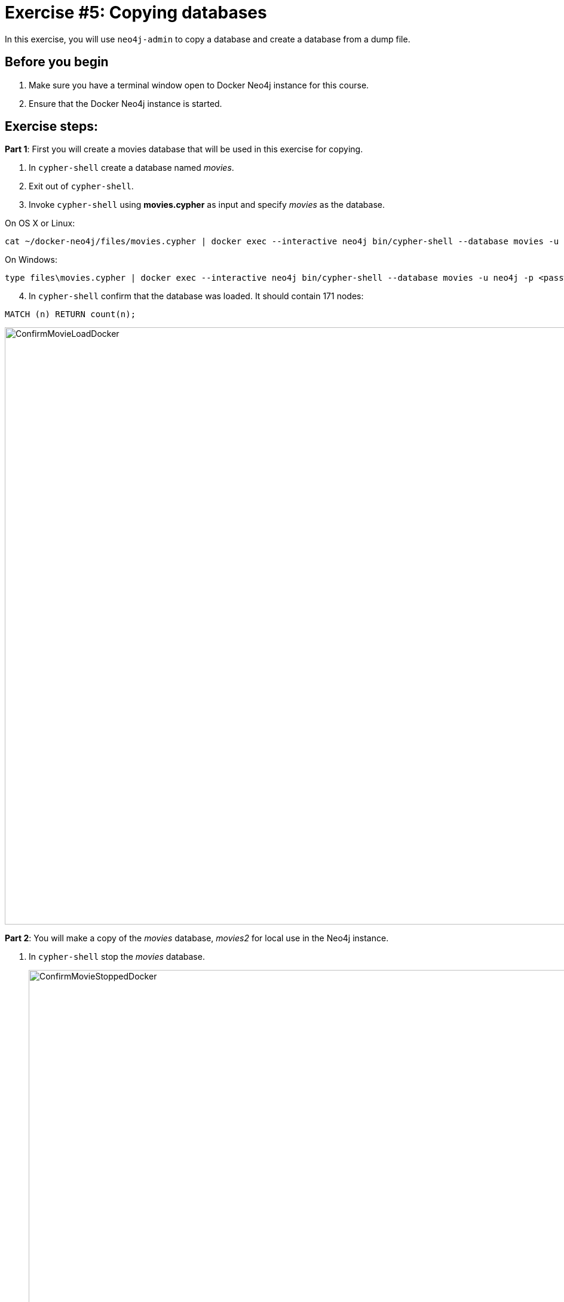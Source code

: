 = Exercise #5: Copying databases
// for local preview
ifndef::imagesdir[:imagesdir: ../../images]

In this exercise, you will use `neo4j-admin` to copy a database and create a database from a dump file.

== Before you begin

. Make sure you have a terminal window open to Docker Neo4j instance for this course.
. Ensure that the Docker Neo4j instance is started.

== Exercise steps:

*Part 1*: First you will create a movies database that will be used in this exercise for copying.

. In `cypher-shell` create a database named _movies_.
. Exit out of `cypher-shell`.
. Invoke `cypher-shell` using *movies.cypher* as input and specify _movies_ as the database.

On OS X or Linux:

----
cat ~/docker-neo4j/files/movies.cypher | docker exec --interactive neo4j bin/cypher-shell --database movies -u neo4j -p <passwordYouSpecified>
----

On Windows:

----
type files\movies.cypher | docker exec --interactive neo4j bin/cypher-shell --database movies -u neo4j -p <passwordYouSpecified>
----

[start=4]
. In `cypher-shell` confirm that the database was loaded. It should contain 171 nodes:
----
MATCH (n) RETURN count(n);
----

image::ConfirmMovieLoadDocker.png[ConfirmMovieLoadDocker,width=1000,align=center]


*Part 2*: You will make a copy of the _movies_ database, _movies2_ for local use in the Neo4j instance.

. In `cypher-shell` stop the _movies_ database.
+

image::ConfirmMovieStoppedDocker.png[ConfirmMovieStoppedDocker,width=1000,align=center]

. Exit `cypher-shell`.
. Copy the _movies_ database to the _movies2_ database using the neo4j-admin tool:

----
[sudo] docker exec --interactive neo4j bin/neo4j-admin copy --from-database=movies --to-database=movies2
----

image::neo4j-adminCopyDocker.png[neo4j-adminCopyDocker,width=1000,align=center]

[start=4]
. In `cypher-shell' create _movies2_.
. Confirm that this _movies2_ database has 171 nodes.
----
MATCH (n) RETURN count(n);
----

image::Verify-neo4j-adminCopyDocker.png[Verify-neo4j-adminCopyDocker,width=1000,align=center]

*Part 3*: You will dump the _movies_ database.

. Use the `dump` command of the `neo4j-admin` tool to create the dump file as follows:

----
[sudo] docker exec --interactive neo4j bin/neo4j-admin dump --database=movies --to=data/movies.dump
----

This writes the *movies.dump* file to the *$HOME/docker-neo4j/data* directory which is available to the Docker Neo4j instance.

[start=2]
. Confirm that the *movies.dump* file was created.

*Part 4*: You use the dump file to create a database.

. Use the `load` command of the `neo4j-admin` tool to create the database, _movies3_ from the dump file as follows:
+

----
[sudo] docker exec --interactive neo4j bin/neo4j-admin load --database=movies3 --from=data/movies.dump
----

. In `cypher-shell' create _movies3_.
. Confirm that this _movies3_ database has 171 nodes.

image::Verify-neo4j-adminLoadDocker.png[Verify-neo4j-adminLoadDocker,width=1000,align=center]


== Exercise summary

You have now gained experience copying a database within the Neo4j instance and also creating a dump file that can be used to create a database on a different system.
